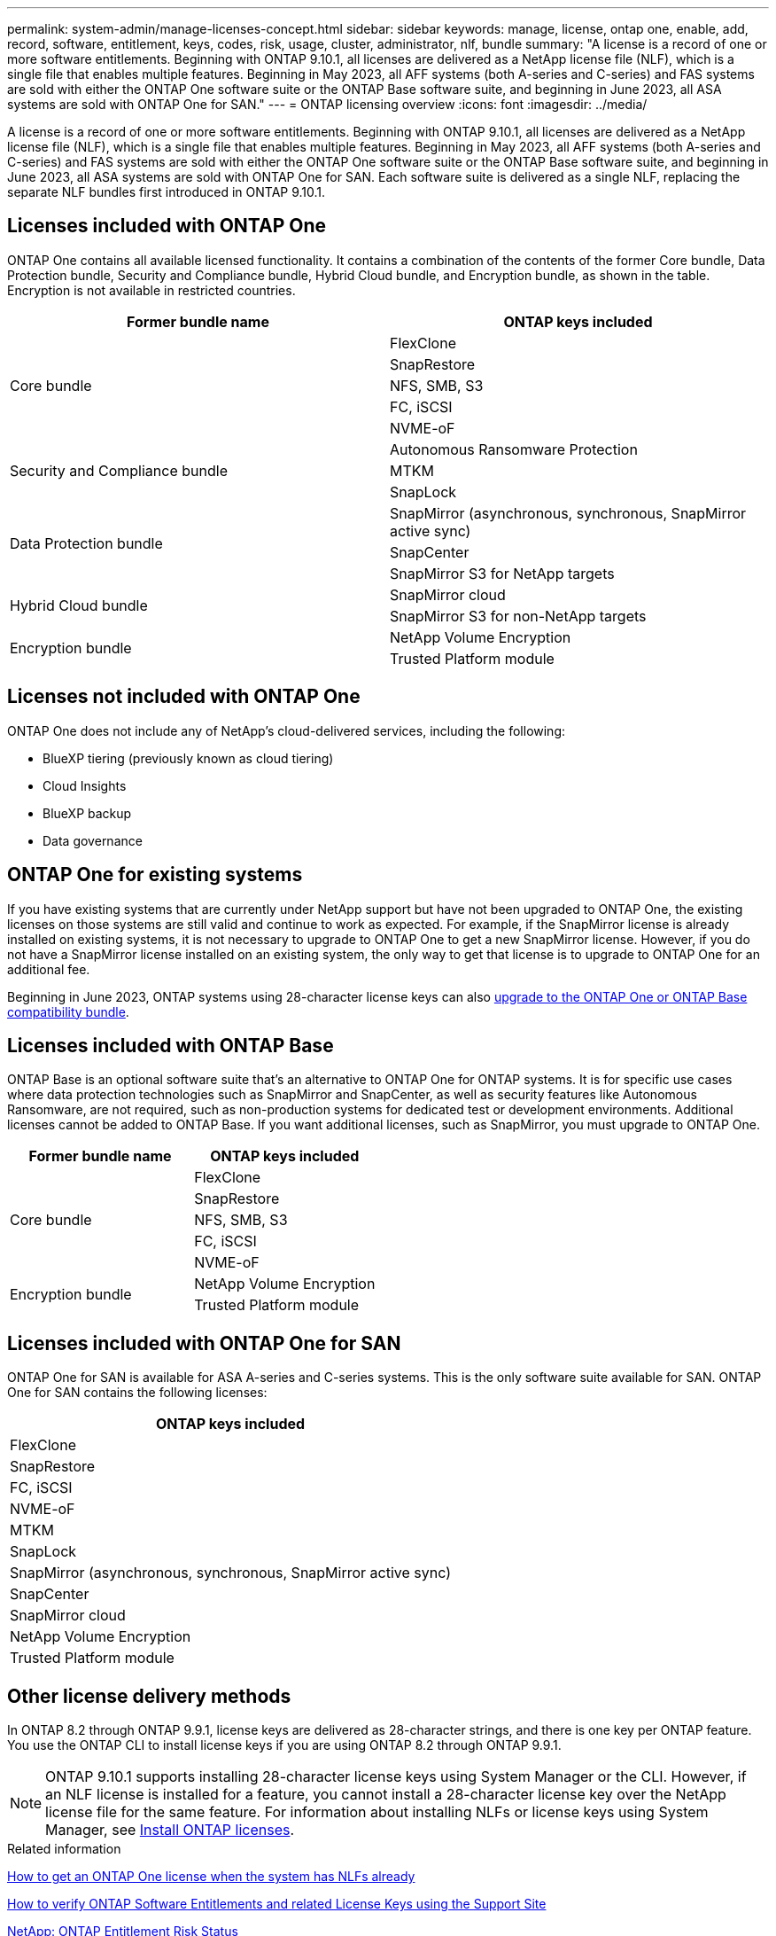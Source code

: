 ---
permalink: system-admin/manage-licenses-concept.html
sidebar: sidebar
keywords: manage, license, ontap one, enable, add, record, software, entitlement, keys, codes, risk, usage, cluster, administrator, nlf, bundle
summary: "A license is a record of one or more software entitlements. Beginning with ONTAP 9.10.1, all licenses are delivered as a NetApp license file (NLF), which is a single file that enables multiple features.  Beginning in May 2023, all AFF systems (both A-series and C-series) and FAS systems are sold with either the ONTAP One software suite or the ONTAP Base software suite, and beginning in June 2023, all ASA systems are sold with ONTAP One for SAN."
---
= ONTAP licensing overview
:icons: font
:imagesdir: ../media/

[.lead]
A license is a record of one or more software entitlements. Beginning with ONTAP 9.10.1, all licenses are delivered as a NetApp license file (NLF), which is a single file that enables multiple features.  Beginning in May 2023, all AFF systems (both A-series and C-series) and FAS systems are sold with either the ONTAP One software suite or the ONTAP Base software suite, and beginning in June 2023, all ASA systems are sold with ONTAP One for SAN. Each software suite is delivered as a single NLF, replacing the separate NLF bundles first introduced in ONTAP 9.10.1.  

== Licenses included with ONTAP One
ONTAP One contains all available licensed functionality. It contains a combination of the contents of the former Core bundle, Data Protection bundle, Security and Compliance bundle, Hybrid Cloud bundle, and Encryption bundle, as shown in the table. Encryption is not available in restricted countries. 

|===

h| Former bundle name h| ONTAP keys included
.5+| Core bundle
| FlexClone
| SnapRestore
| NFS, SMB, S3
| FC, iSCSI
| NVME-oF

.3+| Security and Compliance bundle
| Autonomous Ransomware Protection
| MTKM
| SnapLock
.3+| Data Protection bundle
| SnapMirror (asynchronous, synchronous, SnapMirror active sync)
| SnapCenter
| SnapMirror S3 for NetApp targets
.2+| Hybrid Cloud bundle
| SnapMirror cloud
| SnapMirror S3 for non-NetApp targets
.2+| Encryption bundle
| NetApp Volume Encryption
| Trusted Platform module
|===

== Licenses not included with ONTAP One
ONTAP One does not include any of NetApp’s cloud-delivered services, including the following:

* BlueXP tiering (previously known as cloud tiering)
* Cloud Insights
* BlueXP backup
* Data governance

== ONTAP One for existing systems

If you have existing systems that are currently under NetApp support but have not been upgraded to ONTAP One, the existing licenses on those systems are still valid and continue to work as expected. For example, if the SnapMirror license is already installed on existing systems, it is not necessary to upgrade to ONTAP One to get a new SnapMirror license. However, if you do not have a SnapMirror license installed on an existing system, the only way to get that license is to upgrade to ONTAP One for an additional fee. 


Beginning in June 2023, ONTAP systems using 28-character license keys can also link:https://kb.netapp.com/onprem/ontap/os/How_to_get_an_ONTAP_One_license_when_the_system_has_28_character_keys[upgrade to the ONTAP One or ONTAP Base compatibility bundle]. 

== Licenses included with ONTAP Base 
ONTAP Base is an optional software suite that’s an alternative to ONTAP One for ONTAP systems. It is for specific use cases where data protection technologies such as SnapMirror and SnapCenter, as well as security features like Autonomous Ransomware, are not required, such as non-production systems for dedicated test or development environments. Additional licenses cannot be added to ONTAP Base. If you want additional licenses, such as SnapMirror, you must upgrade to ONTAP One.

|===

h| Former bundle name h| ONTAP keys included
.5+| Core bundle
| FlexClone
| SnapRestore
| NFS, SMB, S3
| FC, iSCSI
| NVME-oF
.2+| Encryption bundle
| NetApp Volume Encryption
| Trusted Platform module
|===

== Licenses included with ONTAP One for SAN
ONTAP One for SAN is available for ASA A-series and C-series systems. This is the only software suite available for SAN. ONTAP One for SAN contains the following licenses:

|===

h| ONTAP keys included

| FlexClone
| SnapRestore
| FC, iSCSI
| NVME-oF

| MTKM
| SnapLock

| SnapMirror (asynchronous, synchronous, SnapMirror active sync)
| SnapCenter

| SnapMirror cloud

| NetApp Volume Encryption
| Trusted Platform module
|===

== Other license delivery methods

In ONTAP 8.2 through ONTAP 9.9.1, license keys are delivered as 28-character strings, and there is one key per ONTAP feature. You use the ONTAP CLI to install license keys if you are using ONTAP 8.2 through ONTAP 9.9.1.

[NOTE]
====
ONTAP 9.10.1 supports installing 28-character license keys using System Manager or the CLI. However, if an NLF license is installed for a feature, you cannot install a 28-character license key over the NetApp license file for the same feature. For information about installing NLFs or license keys using System Manager, see link:../system-admin/install-license-task.html[Install ONTAP licenses].
====

.Related information

https://kb.netapp.com/onprem/ontap/os/How_to_get_an_ONTAP_One_license_when_the_system_has_NLFs_already[How to get an ONTAP One license when the system has NLFs already]

https://kb.netapp.com/Advice_and_Troubleshooting/Data_Storage_Software/ONTAP_OS/How_to_verify_Data_ONTAP_Software_Entitlements_and_related_License_Keys_using_the_Support_Site[How to verify ONTAP Software Entitlements and related License Keys using the Support Site^]

http://mysupport.netapp.com/licensing/ontapentitlementriskstatus[NetApp: ONTAP Entitlement Risk Status^]


// 2025-Apr-10, ONTAPDOC-2957
// 2024-Dec-9, ONTAPDOC-2581
// 2024-Aug-30, ONTAPDOC-2346
// 2024-Jan-26, ONTAPDOC-1366
// 2021-10-28, Jira IE-248
// 2021-11-23, add additional keywords
// 2022-08-03, BURT 1485042
